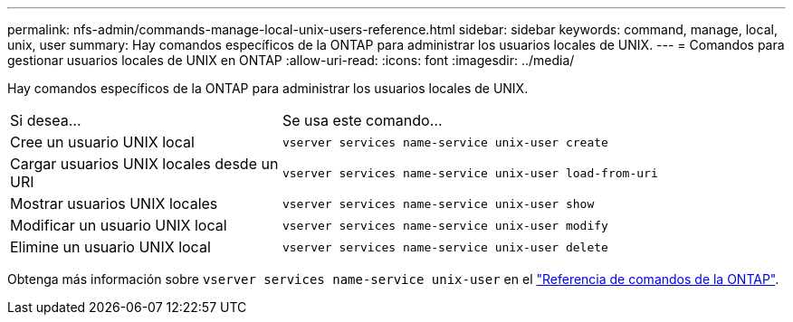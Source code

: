 ---
permalink: nfs-admin/commands-manage-local-unix-users-reference.html 
sidebar: sidebar 
keywords: command, manage, local, unix, user 
summary: Hay comandos específicos de la ONTAP para administrar los usuarios locales de UNIX. 
---
= Comandos para gestionar usuarios locales de UNIX en ONTAP
:allow-uri-read: 
:icons: font
:imagesdir: ../media/


[role="lead"]
Hay comandos específicos de la ONTAP para administrar los usuarios locales de UNIX.

[cols="35,65"]
|===


| Si desea... | Se usa este comando... 


 a| 
Cree un usuario UNIX local
 a| 
`vserver services name-service unix-user create`



 a| 
Cargar usuarios UNIX locales desde un URI
 a| 
`vserver services name-service unix-user load-from-uri`



 a| 
Mostrar usuarios UNIX locales
 a| 
`vserver services name-service unix-user show`



 a| 
Modificar un usuario UNIX local
 a| 
`vserver services name-service unix-user modify`



 a| 
Elimine un usuario UNIX local
 a| 
`vserver services name-service unix-user delete`

|===
Obtenga más información sobre `vserver services name-service unix-user` en el link:https://docs.netapp.com/us-en/ontap-cli/search.html?q=vserver+services+name-service+unix-user["Referencia de comandos de la ONTAP"^].
